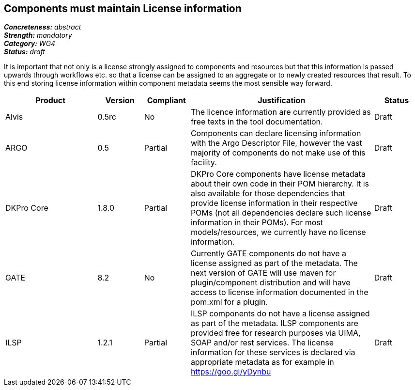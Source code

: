 == Components must maintain License information

[%hardbreaks]
[small]#*_Concreteness:_* __abstract__#
[small]#*_Strength:_*     __mandatory__#
[small]#*_Category:_*     __WG4__#
[small]#*_Status:_*       __draft__#

It is important that not only is a license strongly assigned to components and resources but that this information is passed upwards through workflows etc. so that a license can be assigned to an aggregate or to newly created resources that result.
To this end storing license information within component metadata seems the most sensible way forward.

[cols="2,1,1,4,1"]
|====
|Product|Version|Compliant|Justification|Status

| Alvis
| 0.5rc
| No
| The licence information are currently provided as free texts in the tool documentation.
| Draft

| ARGO
| 0.5
| Partial
| Components can declare licensing information with the Argo Descriptor File, however the vast majority of components do not make use of this facility.
| Draft

| DKPro Core
| 1.8.0
| Partial
| DKPro Core components have license metadata about their own code in their POM hierarchy. It is also available for those dependencies that provide license information in their respective POMs (not all dependencies declare such license information in their POMs). For most models/resources, we currently have no license information.
| Draft

| GATE
| 8.2
| No
| Currently GATE components do not have a license assigned as part of the metadata. The next version of GATE will use maven for plugin/component distribution and will have access to license information documented in the pom.xml for a plugin.
| Draft

| ILSP
| 1.2.1
| Partial
| ILSP components do not have a license assigned as part of the metadata. ILSP components are provided free for research purposes via UIMA, SOAP and/or rest services. The license information for these services is declared via appropriate metadata as for example in https://goo.gl/yDynbu
| Draft
|====

